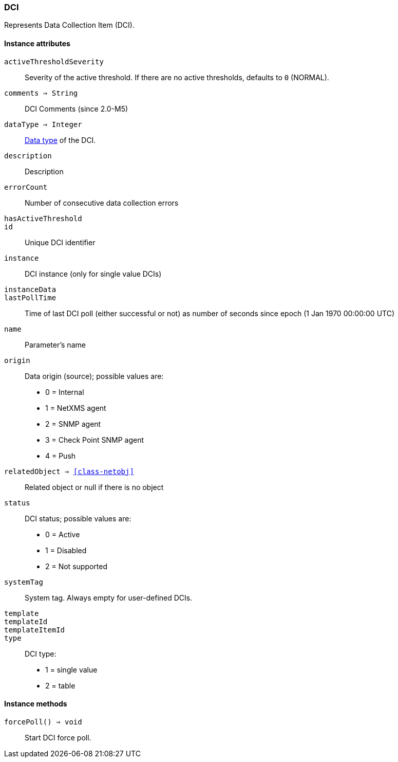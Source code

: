 [.nxsl-class]
[[class-dci]]
=== DCI

Represents Data Collection Item (DCI).

==== Instance attributes

`activeThresholdSeverity`::
Severity of the active threshold. If there are no active thresholds, defaults to `0` (NORMAL).

`comments => String`::
DCI Comments (since 2.0-M5)

`dataType => Integer`::
<<const-dci-datatype,Data type>> of the DCI.

`description`::
Description

`errorCount`::
Number of consecutive data collection errors

`hasActiveThreshold`::
// TODO: 

`id`::
Unique DCI identifier

`instance`::
DCI instance (only for single value DCIs)

`instanceData`::
// TODO: 

`lastPollTime`::
Time of last DCI poll (either successful or not) as number of seconds since epoch (1 Jan 1970 00:00:00 UTC)

`name`::
Parameter's name

`origin`::
Data origin (source); possible values are:
  * 0 =	Internal
  * 1	= NetXMS agent
  * 2	= SNMP agent
  * 3	= Check Point SNMP agent
  * 4	= Push

`relatedObject => <<class-netobj>>`::
Related object or null if there is no object

`status`::
DCI status; possible values are:
  * 0 =	Active
  * 1	= Disabled
  * 2	= Not supported

`systemTag`::
System tag. Always empty for user-defined DCIs.

`template`::
// TODO: 

`templateId`::
// TODO: 

`templateItemId`::
// TODO: 

`type`::
DCI type:
  * 1 = single value
  * 2 = table

==== Instance methods

`forcePoll() => void`::
Start DCI force poll. 
